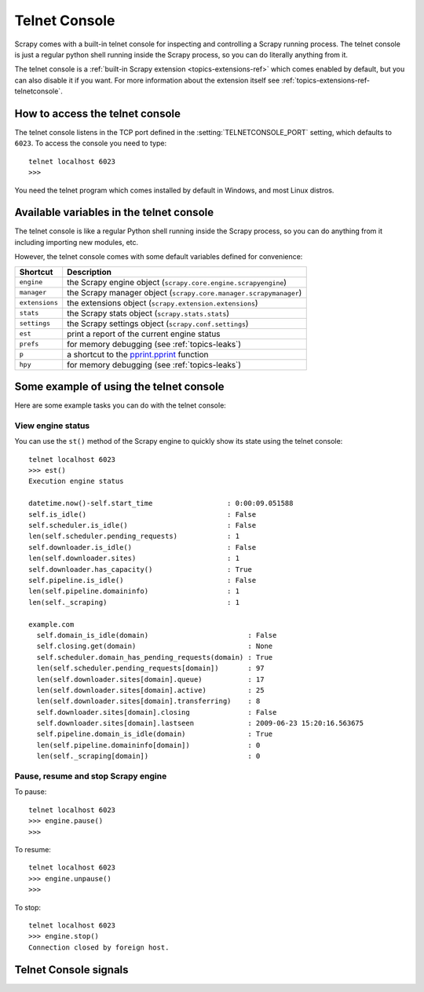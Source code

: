.. _topics-telnetconsole:

==============
Telnet Console
==============

.. module:: scrapy.management.telnet
   :synopsis: The Telnet Console

Scrapy comes with a built-in telnet console for inspecting and controlling a
Scrapy running process. The telnet console is just a regular python shell
running inside the Scrapy process, so you can do literally anything from it.

The telnet console is a :ref:`built-in Scrapy extension
<topics-extensions-ref>` which comes enabled by default, but you can also
disable it if you want. For more information about the extension itself see
:ref:`topics-extensions-ref-telnetconsole`.

.. highlight:: none

How to access the telnet console
================================

The telnet console listens in the TCP port defined in the
:setting:`TELNETCONSOLE_PORT` setting, which defaults to ``6023``. To access
the console you need to type::

    telnet localhost 6023
    >>>
    
You need the telnet program which comes installed by default in Windows, and
most Linux distros.

Available variables in the telnet console
=========================================

The telnet console is like a regular Python shell running inside the Scrapy
process, so you can do anything from it including importing new modules, etc. 

However, the telnet console comes with some default variables defined for
convenience:

+----------------+-------------------------------------------------------------------+
| Shortcut       | Description                                                       |
+================+===================================================================+
| ``engine``     | the Scrapy engine object (``scrapy.core.engine.scrapyengine``)    |
+----------------+-------------------------------------------------------------------+
| ``manager``    | the Scrapy manager object (``scrapy.core.manager.scrapymanager``) |
+----------------+-------------------------------------------------------------------+
| ``extensions`` | the extensions object (``scrapy.extension.extensions``)           |
+----------------+-------------------------------------------------------------------+
| ``stats``      | the Scrapy stats object (``scrapy.stats.stats``)                  |
+----------------+-------------------------------------------------------------------+
| ``settings``   | the Scrapy settings object (``scrapy.conf.settings``)             |
+----------------+-------------------------------------------------------------------+
| ``est``        | print a report of the current engine status                       |
+----------------+-------------------------------------------------------------------+
| ``prefs``      | for memory debugging (see :ref:`topics-leaks`)                    |
+----------------+-------------------------------------------------------------------+
| ``p``          | a shortcut to the `pprint.pprint`_ function                       |
+----------------+-------------------------------------------------------------------+
| ``hpy``        | for memory debugging (see :ref:`topics-leaks`)                    |
+----------------+-------------------------------------------------------------------+

.. _pprint.pprint: http://docs.python.org/library/pprint.html#pprint.pprint

Some example of using the telnet console
========================================

Here are some example tasks you can do with the telnet console:

View engine status
------------------

You can use the ``st()`` method of the Scrapy engine to quickly show its state
using the telnet console::

    telnet localhost 6023
    >>> est()
    Execution engine status

    datetime.now()-self.start_time                  : 0:00:09.051588
    self.is_idle()                                  : False
    self.scheduler.is_idle()                        : False
    len(self.scheduler.pending_requests)            : 1
    self.downloader.is_idle()                       : False
    len(self.downloader.sites)                      : 1
    self.downloader.has_capacity()                  : True
    self.pipeline.is_idle()                         : False
    len(self.pipeline.domaininfo)                   : 1
    len(self._scraping)                             : 1

    example.com
      self.domain_is_idle(domain)                        : False
      self.closing.get(domain)                           : None
      self.scheduler.domain_has_pending_requests(domain) : True
      len(self.scheduler.pending_requests[domain])       : 97
      len(self.downloader.sites[domain].queue)           : 17
      len(self.downloader.sites[domain].active)          : 25
      len(self.downloader.sites[domain].transferring)    : 8
      self.downloader.sites[domain].closing              : False
      self.downloader.sites[domain].lastseen             : 2009-06-23 15:20:16.563675
      self.pipeline.domain_is_idle(domain)               : True
      len(self.pipeline.domaininfo[domain])              : 0
      len(self._scraping[domain])                        : 0


Pause, resume and stop Scrapy engine
------------------------------------

To pause::

    telnet localhost 6023
    >>> engine.pause()
    >>>

To resume::

    telnet localhost 6023
    >>> engine.unpause()
    >>>

To stop::

    telnet localhost 6023
    >>> engine.stop()
    Connection closed by foreign host.

Telnet Console signals
======================

.. signal:: update_telnet_vars
.. function:: update_telnet_vars(telnet_vars)

    Sent just before the telnet console is opened. You can hook up to this
    signal to add, remove or update the variables that will be available in the
    telnet local namespace. In order to do that, you need to update the
    ``telnet_vars`` dict in your handler.

    :param telnet_vars: the dict of telnet variables
    :type telnet_vars: dict

